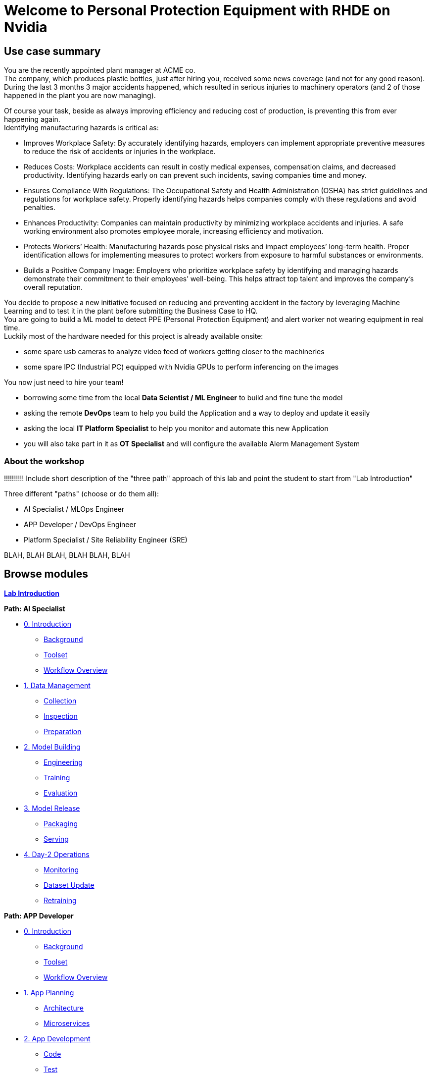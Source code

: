= Welcome to Personal Protection Equipment with RHDE on Nvidia
:page-layout: home
:!sectids:

[.text-center.strong]
== Use case summary
You are the recently appointed plant manager at ACME co. +
The company, which produces plastic bottles, just after hiring you, received some news coverage (and not for any good reason). +
During the last 3 months 3 major accidents happened, which resulted in serious injuries to machinery operators (and 2 of those happened in the plant you are now managing). +


Of course your task, beside as always improving efficiency and reducing cost of production, is preventing this from ever happening again.  +
Identifying manufacturing hazards is critical as: +

* Improves Workplace Safety: By accurately identifying hazards, employers can implement appropriate preventive measures to reduce the risk of accidents or injuries in the workplace. +
* Reduces Costs: Workplace accidents can result in costly medical expenses, compensation claims, and decreased productivity. Identifying hazards early on can prevent such incidents, saving companies time and money. +
* Ensures Compliance With Regulations: The Occupational Safety and Health Administration (OSHA) has strict guidelines and regulations for workplace safety. Properly identifying hazards helps companies comply with these regulations and avoid penalties. +
* Enhances Productivity: Companies can maintain productivity by minimizing workplace accidents and injuries. A safe working environment also promotes employee morale, increasing efficiency and motivation. +
* Protects Workers’ Health: Manufacturing hazards pose physical risks and impact employees’ long-term health. Proper identification allows for implementing measures to protect workers from exposure to harmful substances or environments. +
* Builds a Positive Company Image: Employers who prioritize workplace safety by identifying and managing hazards demonstrate their commitment to their employees’ well-being. This helps attract top talent and improves the company’s overall reputation. +

You decide to propose a new initiative focused on reducing and preventing accident in the factory by leveraging Machine Learning and to test it in the plant before submitting the Business Case to HQ. +
You are going to build a ML model to detect PPE (Personal Protection Equipment) and alert worker not wearing equipment in real time. +
Luckily most of the hardware needed for this project is already available onsite: +

* some spare usb cameras to analyze video feed of workers getting closer to the machineries +
* some spare IPC (Industrial PC) equipped with Nvidia GPUs to perform inferencing on the images +

You now just need to hire your team! +

* borrowing some time from the local *Data Scientist / ML Engineer* to build and fine tune the model
* asking the remote *DevOps* team to help you build the Application and a way to deploy and update it easily
* asking the local *IT Platform Specialist* to help you monitor and automate this new Application
* you will also take part in it as *OT Specialist* and will configure the available Alerm Management System

=== About the workshop


!!!!!!!!!! Include short description of the "three path" approach of this lab and point the student to start from "Lab Introduction"



Three different "paths" (choose or do them all):

* AI Specialist / MLOps Engineer
* APP Developer / DevOps Engineer
* Platform Specialist  / Site Reliability Engineer (SRE)


BLAH, BLAH 
BLAH, BLAH 
BLAH, BLAH 




[.tiles.browse]
== Browse modules

[.tile]
xref:00-intro.adoc[*Lab Introduction*]

[.tile]
.*Path: AI Specialist*
* xref:ai-specialist-00-intro.adoc[0. Introduction]
** xref:ai-specialist-00-intro.adoc#background[Background]
** xref:ai-specialist-00-intro.adoc#toolset[Toolset]
** xref:ai-specialist-00-intro.adoc#workflow[Workflow Overview]
* xref:ai-specialist-01-data.adoc[1. Data Management]
** xref:ai-specialist-01-data.adoc#collection[Collection]
** xref:ai-specialist-01-data.adoc#inspection[Inspection]
** xref:ai-specialist-01-data.adoc#preparation[Preparation]
* xref:ai-specialist-02-build.adoc[2. Model Building]
** xref:ai-specialist-02-build.adoc#tuning[Engineering]
** xref:ai-specialist-02-build.adoc#training[Training]
** xref:ai-specialist-02-build.adoc#evaluation[Evaluation]
* xref:ai-specialist-03-deploy.adoc[3. Model Release]
** xref:ai-specialist-03-deploy.adoc#packaging[Packaging]
** xref:ai-specialist-03-deploy.adoc#serving[Serving]
* xref:ai-specialist-04-update.adoc[4. Day-2 Operations]
** xref:ai-specialist-04-update.adoc#monitoring[Monitoring]
** xref:ai-specialist-04-update.adoc#dataset[Dataset Update]
** xref:ai-specialist-04-update.adoc#retrain[Retraining]

[.tile]
.*Path: APP Developer*
* xref:app-developer-00-intro.adoc[0. Introduction]
** xref:app-developer-00-intro.adoc#background[Background]
** xref:app-developer-00-intro.adoc#toolset[Toolset]
** xref:app-developer-00-intro.adoc#workflow[Workflow Overview]
* xref:app-developer-01-arch.adoc[1. App Planning]
** xref:app-developer-01-arch.adoc#architecture[Architecture]
** xref:app-developer-01-arch.adoc#microservices[Microservices]
* xref:app-developer-02-dev.adoc[2. App Development]
** xref:app-developer-02-dev.adoc#code[Code]
** xref:app-developer-02-dev.adoc#test[Test]
* xref:app-developer-03-deploy.adoc[3. App Release]
** xref:app-developer-03-deploy.adoc#integration[Integration]
** xref:app-developer-03-deploy.adoc#deployment[Deployment]
* xref:app-developer-04-update.adoc[4. Day-2 Operations]
** xref:app-developer-04-update.adoc[4. App Monitoring]
** xref:app-developer-04-update.adoc[4. App Update]

[.tile]
.*Path: Platform Specialist*
* xref:platform-specialist-00-intro.adoc[0. Introduction]
** xref:platform-specialist-00-intro.adoc#background[Background]
** xref:platform-specialist-00-intro.adoc#toolset[Toolset]
** xref:platform-specialist-00-intro.adoc#workflow[Workflow Overview]
* xref:platform-specialist-01-image.adoc[1. Device Image]
** xref:platform-specialist-01-image.adoc#creation[Image Creation]
** xref:platform-specialist-01-image.adoc#distribution[Image Distribution]
* xref:platform-specialist-02-onboarding.adoc[2. Onboarding]
** xref:platform-specialist-02-onboarding.adoc#ztp[Zero-Touch Provisioning]
** xref:platform-specialist-02-onboarding.adoc#config[Configuration Automation]
* xref:platform-specialist-03-update.adoc[3. Day-2 Operations]
** xref:platform-specialist-03-update.adoc[3. Device Monitoring]
** xref:platform-specialist-03-update.adoc[3. Configuration Update]
** xref:platform-specialist-03-update.adoc[3. App Update]
** xref:platform-specialist-03-update.adoc[3. Device Update]

[.tile]
xref:99-summary.adoc[*Summary*]


